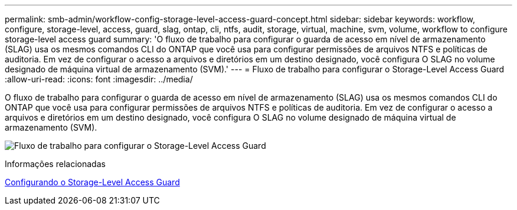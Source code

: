---
permalink: smb-admin/workflow-config-storage-level-access-guard-concept.html 
sidebar: sidebar 
keywords: workflow, configure, storage-level, access, guard, slag, ontap, cli, ntfs, audit, storage, virtual, machine, svm, volume, workflow to configure storage-level access guard 
summary: 'O fluxo de trabalho para configurar o guarda de acesso em nível de armazenamento (SLAG) usa os mesmos comandos CLI do ONTAP que você usa para configurar permissões de arquivos NTFS e políticas de auditoria. Em vez de configurar o acesso a arquivos e diretórios em um destino designado, você configura O SLAG no volume designado de máquina virtual de armazenamento (SVM).' 
---
= Fluxo de trabalho para configurar o Storage-Level Access Guard
:allow-uri-read: 
:icons: font
:imagesdir: ../media/


[role="lead"]
O fluxo de trabalho para configurar o guarda de acesso em nível de armazenamento (SLAG) usa os mesmos comandos CLI do ONTAP que você usa para configurar permissões de arquivos NTFS e políticas de auditoria. Em vez de configurar o acesso a arquivos e diretórios em um destino designado, você configura O SLAG no volume designado de máquina virtual de armazenamento (SVM).

image:slag-workflow-2.gif["Fluxo de trabalho para configurar o Storage-Level Access Guard"]

.Informações relacionadas
xref:configure-storage-level-access-guard-task.adoc[Configurando o Storage-Level Access Guard]
